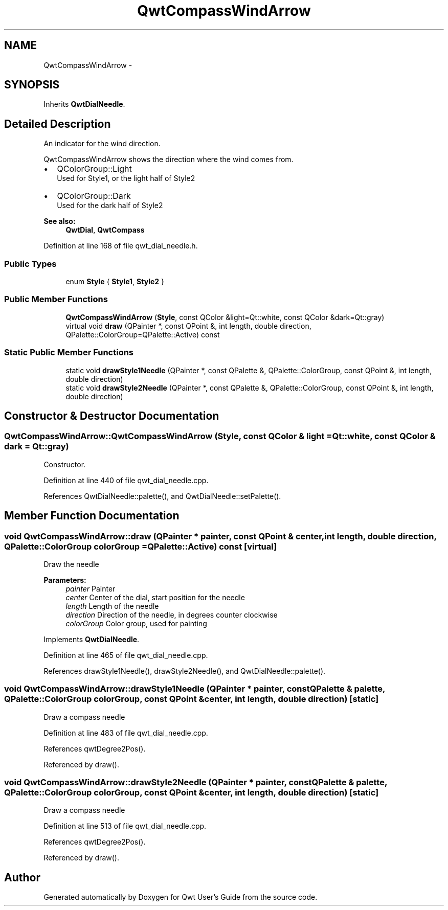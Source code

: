 .TH "QwtCompassWindArrow" 3 "17 Sep 2006" "Version 5.0.0-rc0" "Qwt User's Guide" \" -*- nroff -*-
.ad l
.nh
.SH NAME
QwtCompassWindArrow \- 
.SH SYNOPSIS
.br
.PP
Inherits \fBQwtDialNeedle\fP.
.PP
.SH "Detailed Description"
.PP 
An indicator for the wind direction. 

QwtCompassWindArrow shows the direction where the wind comes from.
.PP
.IP "\(bu" 2
QColorGroup::Light
.br
 Used for Style1, or the light half of Style2
.IP "\(bu" 2
QColorGroup::Dark
.br
 Used for the dark half of Style2
.PP
.PP
\fBSee also:\fP
.RS 4
\fBQwtDial\fP, \fBQwtCompass\fP
.RE
.PP

.PP
Definition at line 168 of file qwt_dial_needle.h.
.SS "Public Types"

.in +1c
.ti -1c
.RI "enum \fBStyle\fP { \fBStyle1\fP, \fBStyle2\fP }"
.br
.in -1c
.SS "Public Member Functions"

.in +1c
.ti -1c
.RI "\fBQwtCompassWindArrow\fP (\fBStyle\fP, const QColor &light=Qt::white, const QColor &dark=Qt::gray)"
.br
.ti -1c
.RI "virtual void \fBdraw\fP (QPainter *, const QPoint &, int length, double direction, QPalette::ColorGroup=QPalette::Active) const "
.br
.in -1c
.SS "Static Public Member Functions"

.in +1c
.ti -1c
.RI "static void \fBdrawStyle1Needle\fP (QPainter *, const QPalette &, QPalette::ColorGroup, const QPoint &, int length, double direction)"
.br
.ti -1c
.RI "static void \fBdrawStyle2Needle\fP (QPainter *, const QPalette &, QPalette::ColorGroup, const QPoint &, int length, double direction)"
.br
.in -1c
.SH "Constructor & Destructor Documentation"
.PP 
.SS "QwtCompassWindArrow::QwtCompassWindArrow (\fBStyle\fP, const QColor & light = \fCQt::white\fP, const QColor & dark = \fCQt::gray\fP)"
.PP
Constructor. 
.PP
Definition at line 440 of file qwt_dial_needle.cpp.
.PP
References QwtDialNeedle::palette(), and QwtDialNeedle::setPalette().
.SH "Member Function Documentation"
.PP 
.SS "void QwtCompassWindArrow::draw (QPainter * painter, const QPoint & center, int length, double direction, QPalette::ColorGroup colorGroup = \fCQPalette::Active\fP) const\fC [virtual]\fP"
.PP
Draw the needle
.PP
\fBParameters:\fP
.RS 4
\fIpainter\fP Painter 
.br
\fIcenter\fP Center of the dial, start position for the needle 
.br
\fIlength\fP Length of the needle 
.br
\fIdirection\fP Direction of the needle, in degrees counter clockwise 
.br
\fIcolorGroup\fP Color group, used for painting
.RE
.PP

.PP
Implements \fBQwtDialNeedle\fP.
.PP
Definition at line 465 of file qwt_dial_needle.cpp.
.PP
References drawStyle1Needle(), drawStyle2Needle(), and QwtDialNeedle::palette().
.SS "void QwtCompassWindArrow::drawStyle1Needle (QPainter * painter, const QPalette & palette, QPalette::ColorGroup colorGroup, const QPoint & center, int length, double direction)\fC [static]\fP"
.PP
Draw a compass needle
.PP
Definition at line 483 of file qwt_dial_needle.cpp.
.PP
References qwtDegree2Pos().
.PP
Referenced by draw().
.SS "void QwtCompassWindArrow::drawStyle2Needle (QPainter * painter, const QPalette & palette, QPalette::ColorGroup colorGroup, const QPoint & center, int length, double direction)\fC [static]\fP"
.PP
Draw a compass needle
.PP
Definition at line 513 of file qwt_dial_needle.cpp.
.PP
References qwtDegree2Pos().
.PP
Referenced by draw().

.SH "Author"
.PP 
Generated automatically by Doxygen for Qwt User's Guide from the source code.
